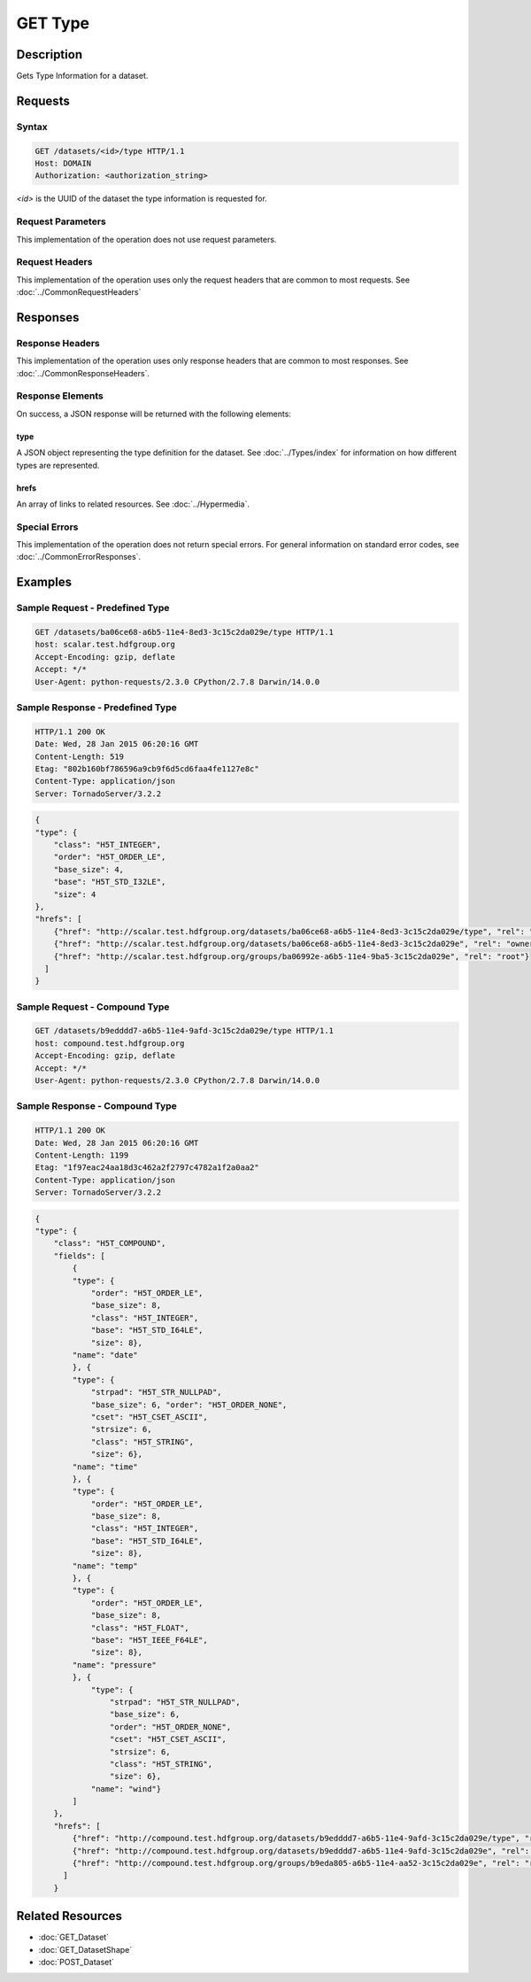 **********************************************
GET Type
**********************************************

Description
===========
Gets Type Information for a dataset.

Requests
========

Syntax
------
.. code-block:: http

    GET /datasets/<id>/type HTTP/1.1
    Host: DOMAIN
    Authorization: <authorization_string>
    
*<id>* is the UUID of the dataset the type information is requested for.
    
Request Parameters
------------------
This implementation of the operation does not use request parameters.

Request Headers
---------------
This implementation of the operation uses only the request headers that are common
to most requests.  See :doc:`../CommonRequestHeaders`

Responses
=========

Response Headers
----------------

This implementation of the operation uses only response headers that are common to 
most responses.  See :doc:`../CommonResponseHeaders`.

Response Elements
-----------------

On success, a JSON response will be returned with the following elements:

type
^^^^
A JSON object representing the type definition for the dataset. See :doc:`../Types/index`
for information on how different types are represented.

hrefs
^^^^^
An array of links to related resources.  See :doc:`../Hypermedia`.

Special Errors
--------------

This implementation of the operation does not return special errors.  For general 
information on standard error codes, see :doc:`../CommonErrorResponses`.

Examples
========

Sample Request - Predefined Type
--------------------------------

.. code-block:: http

    GET /datasets/ba06ce68-a6b5-11e4-8ed3-3c15c2da029e/type HTTP/1.1
    host: scalar.test.hdfgroup.org
    Accept-Encoding: gzip, deflate
    Accept: */*
    User-Agent: python-requests/2.3.0 CPython/2.7.8 Darwin/14.0.0
    
Sample Response - Predefined Type
---------------------------------

.. code-block:: http

    HTTP/1.1 200 OK
    Date: Wed, 28 Jan 2015 06:20:16 GMT
    Content-Length: 519
    Etag: "802b160bf786596a9cb9f6d5cd6faa4fe1127e8c"
    Content-Type: application/json
    Server: TornadoServer/3.2.2
    
.. code-block:: json

    {
    "type": {
        "class": "H5T_INTEGER", 
        "order": "H5T_ORDER_LE", 
        "base_size": 4, 
        "base": "H5T_STD_I32LE", 
        "size": 4
    }, 
    "hrefs": [
        {"href": "http://scalar.test.hdfgroup.org/datasets/ba06ce68-a6b5-11e4-8ed3-3c15c2da029e/type", "rel": "self"}, 
        {"href": "http://scalar.test.hdfgroup.org/datasets/ba06ce68-a6b5-11e4-8ed3-3c15c2da029e", "rel": "owner"}, 
        {"href": "http://scalar.test.hdfgroup.org/groups/ba06992e-a6b5-11e4-9ba5-3c15c2da029e", "rel": "root"}
      ] 
    }
    
Sample Request - Compound Type
--------------------------------

.. code-block:: http

    GET /datasets/b9edddd7-a6b5-11e4-9afd-3c15c2da029e/type HTTP/1.1
    host: compound.test.hdfgroup.org
    Accept-Encoding: gzip, deflate
    Accept: */*
    User-Agent: python-requests/2.3.0 CPython/2.7.8 Darwin/14.0.0
    
Sample Response - Compound Type
--------------------------------

.. code-block:: http

    HTTP/1.1 200 OK
    Date: Wed, 28 Jan 2015 06:20:16 GMT
    Content-Length: 1199
    Etag: "1f97eac24aa18d3c462a2f2797c4782a1f2a0aa2"
    Content-Type: application/json
    Server: TornadoServer/3.2.2
    
.. code-block:: json

    {
    "type": {
        "class": "H5T_COMPOUND",
        "fields": [
            {
            "type": {
                "order": "H5T_ORDER_LE", 
                "base_size": 8, 
                "class": "H5T_INTEGER", 
                "base": "H5T_STD_I64LE", 
                "size": 8}, 
            "name": "date"
            }, {
            "type": {
                "strpad": "H5T_STR_NULLPAD", 
                "base_size": 6, "order": "H5T_ORDER_NONE", 
                "cset": "H5T_CSET_ASCII", 
                "strsize": 6, 
                "class": "H5T_STRING", 
                "size": 6}, 
            "name": "time"
            }, {
            "type": {
                "order": "H5T_ORDER_LE", 
                "base_size": 8, 
                "class": "H5T_INTEGER", 
                "base": "H5T_STD_I64LE", 
                "size": 8}, 
            "name": "temp"
            }, {
            "type": {
                "order": "H5T_ORDER_LE", 
                "base_size": 8, 
                "class": "H5T_FLOAT", 
                "base": "H5T_IEEE_F64LE", 
                "size": 8}, 
            "name": "pressure"
            }, {
                "type": {
                    "strpad": "H5T_STR_NULLPAD", 
                    "base_size": 6, 
                    "order": "H5T_ORDER_NONE", 
                    "cset": "H5T_CSET_ASCII", 
                    "strsize": 6, 
                    "class": "H5T_STRING", 
                    "size": 6}, 
                "name": "wind"}
            ] 
        }, 
        "hrefs": [
            {"href": "http://compound.test.hdfgroup.org/datasets/b9edddd7-a6b5-11e4-9afd-3c15c2da029e/type", "rel": "self"}, 
            {"href": "http://compound.test.hdfgroup.org/datasets/b9edddd7-a6b5-11e4-9afd-3c15c2da029e", "rel": "owner"}, 
            {"href": "http://compound.test.hdfgroup.org/groups/b9eda805-a6b5-11e4-aa52-3c15c2da029e", "rel": "root"}
          ] 
        }
    
Related Resources
=================

* :doc:`GET_Dataset`
* :doc:`GET_DatasetShape`
* :doc:`POST_Dataset`
 

 